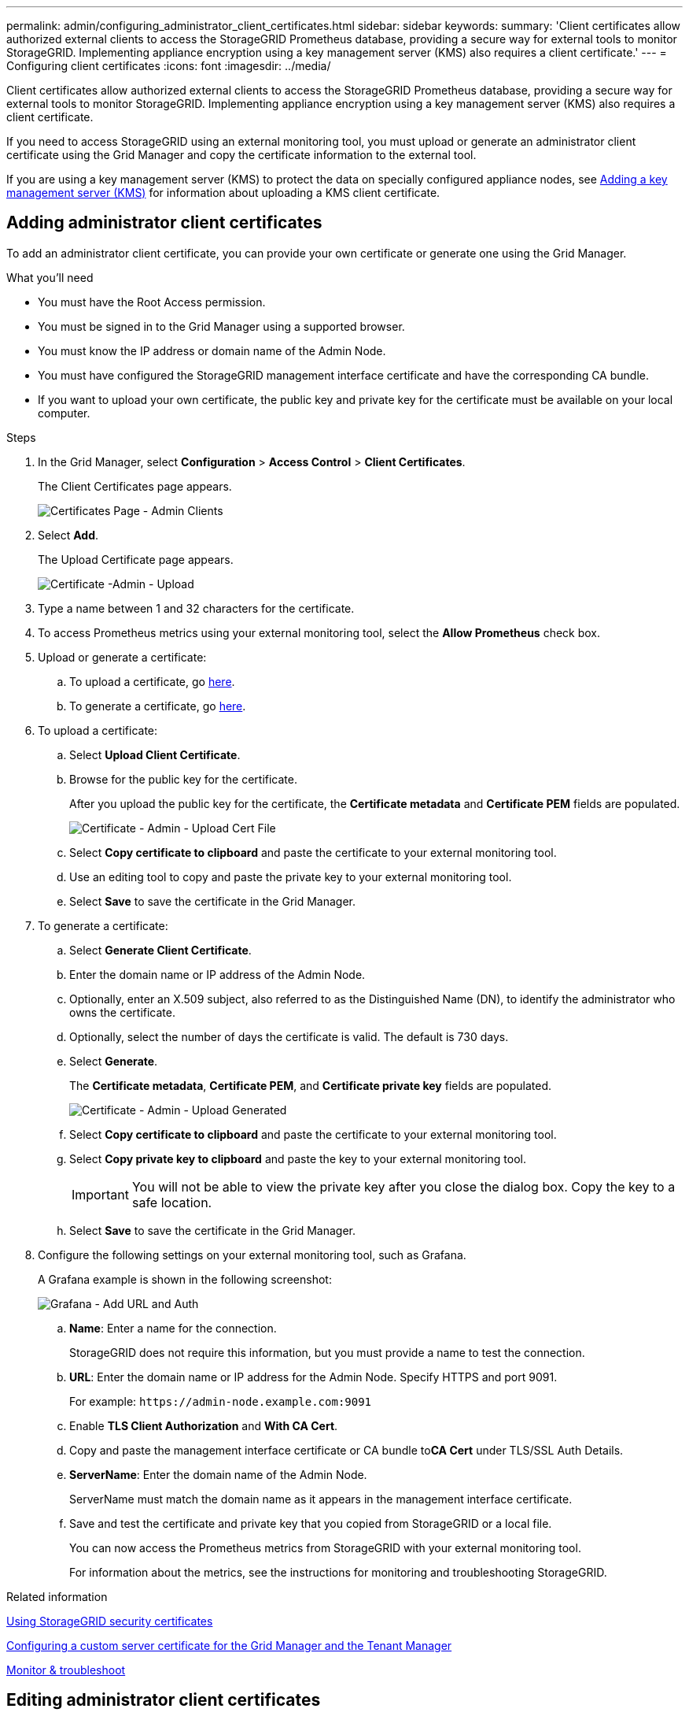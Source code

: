 ---
permalink: admin/configuring_administrator_client_certificates.html
sidebar: sidebar
keywords:
summary: 'Client certificates allow authorized external clients to access the StorageGRID Prometheus database, providing a secure way for external tools to monitor StorageGRID. Implementing appliance encryption using a key management server (KMS) also requires a client certificate.'
---
= Configuring client certificates
:icons: font
:imagesdir: ../media/

[.lead]
Client certificates allow authorized external clients to access the StorageGRID Prometheus database, providing a secure way for external tools to monitor StorageGRID. Implementing appliance encryption using a key management server (KMS) also requires a client certificate.

If you need to access StorageGRID using an external monitoring tool, you must upload or generate an administrator client certificate using the Grid Manager and copy the certificate information to the external tool.

If you are using a key management server (KMS) to protect the data on specially configured appliance nodes, see   xref:kms_adding.adoc[Adding a key management server (KMS)] for information about uploading a KMS client certificate.

== Adding administrator client certificates

To add an administrator client certificate, you can provide your own certificate or generate one using the Grid Manager.

.What you'll need

* You must have the Root Access permission.
* You must be signed in to the Grid Manager using a supported browser.
* You must know the IP address or domain name of the Admin Node.
* You must have configured the StorageGRID management interface certificate and have the corresponding CA bundle.
* If you want to upload your own certificate, the public key and private key for the certificate must be available on your local computer.

.Steps

. In the Grid Manager, select *Configuration* > *Access Control* > *Client Certificates*.
+
The Client Certificates page appears.
+
image::../media/certificates_page_admin_client.png[Certificates Page - Admin Clients]

. Select *Add*.
+
The Upload Certificate page appears.
+
image::../media/certificate_admin_upload.png[Certificate -Admin - Upload]

. Type a name between 1 and 32 characters for the certificate.
. To access Prometheus metrics using your external monitoring tool, select the *Allow Prometheus* check box.
. Upload  or generate a certificate:
.. To upload a certificate, go <<upload_cert,here>>.
.. To generate a certificate, go <<generate_cert,here>>.

. [[upload_cert]]To upload a certificate:
 .. Select *Upload Client Certificate*.
 .. Browse for the public key for the certificate.
+
After you upload the public key for the certificate, the *Certificate metadata* and *Certificate PEM* fields are populated.
+
image::../media/certificate_admin_upload_cert_file.png[Certificate - Admin - Upload Cert File]

 .. Select *Copy certificate to clipboard* and paste the certificate to your external monitoring tool.
 .. Use an editing tool to copy and paste the private key to your external monitoring tool.
 .. Select *Save* to save the certificate in the Grid Manager.

. [[generate_cert]]To generate a certificate:
 .. Select *Generate Client Certificate*.
 .. Enter the domain name or IP address of the Admin Node.
 .. Optionally, enter an X.509 subject, also referred to as the Distinguished Name (DN), to identify the administrator who owns the certificate.
 .. Optionally, select the number of days the certificate is valid. The default is 730 days.
 .. Select *Generate*.
+
The *Certificate metadata*, *Certificate PEM*, and *Certificate private key* fields are populated.
+
image::../media/certificate_admin_upload_generated.png[Certificate - Admin - Upload Generated]

 .. Select *Copy certificate to clipboard* and paste the certificate to your external monitoring tool.
 .. Select *Copy private key to clipboard* and paste the key to your external monitoring tool.
+
IMPORTANT: You will not be able to view the private key after you close the dialog box. Copy the key to a safe location.

 .. Select *Save* to save the certificate in the Grid Manager.
. Configure the following settings on your external monitoring tool, such as Grafana.
+
A Grafana example is shown in the following screenshot:
+
image::../media/grafana_add_url_and_auth.png[Grafana - Add URL and Auth]

 .. *Name*: Enter a name for the connection.
+
StorageGRID does not require this information, but you must provide a name to test the connection.

 .. *URL*: Enter the domain name or IP address for the Admin Node. Specify HTTPS and port 9091.
+
For example: `+https://admin-node.example.com:9091+`

 .. Enable *TLS Client Authorization* and *With CA Cert*.
 .. Copy and paste the management interface certificate or CA bundle to**CA Cert** under TLS/SSL Auth Details.
 .. *ServerName*: Enter the domain name of the Admin Node.
+
ServerName must match the domain name as it appears in the management interface certificate.

 .. Save and test the certificate and private key that you copied from StorageGRID or a local file.
+
You can now access the Prometheus metrics from StorageGRID with your external monitoring tool.
+
For information about the metrics, see the instructions for monitoring and troubleshooting StorageGRID.

.Related information

xref:using_storagegrid_security_certificates.adoc[Using StorageGRID security certificates]

xref:configuring_custom_server_certificate_for_grid_manager_tenant_manager.adoc[Configuring a custom server certificate for the Grid Manager and the Tenant Manager]

xref:../monitor/index.adoc[Monitor & troubleshoot]

== Editing administrator client certificates

You can edit an administrator client certificate to change its name, enable or disable Prometheus access, or upload a new certificate when the current one has expired.

.What you'll need

* You must have the Root Access permission.
* You must be signed in to the Grid Manager using a supported browser.
* You must know the IP address or domain name of the Admin Node.
* If you want to upload a new certificate and private key, they must be available on your local computer.

.Steps

. Select *Configuration* > *Access Control* > *Client Certificates*.
+
The Client Certificates page appears. The existing certificates are listed.
+
Certificate expiration dates are listed in the table. If a certificate will expire soon or is already expired, a message appears in the table and an alert is triggered.
+
image::../media/certificate_admin_list.png[Certificate - Admin - List]

. Select the radio button to the left of the certificate you want to edit.
. Select *Edit*.
+
The Edit Certificate dialog box appears.
+
image::../media/certificate_admin_edit.png[Certificate - Admin - Edit]

. Make the desired changes to the certificate.
. Select *Save* to save the certificate in the Grid Manager.
. If you uploaded a new certificate:
 .. Select *Copy certificate to clipboard* to paste the certificate to your external monitoring tool.
 .. Use an editing tool to copy and paste the new private key to your external monitoring tool.
 .. Save and test the certificate and private key in your external monitoring tool.
. If you generated a new certificate:
 .. Select *Copy certificate to clipboard* to paste the certificate to your external monitoring tool.
 .. Select *Copy private key to clipboard* to paste the certificate to your external monitoring tool.
+
IMPORTANT: You will not be able to view or copy the private key after you close the dialog box. Copy the key to a safe location.

 .. Save and test the certificate and private key in your external monitoring tool.

== Removing administrator client certificates


If you no longer need an administrator client certificate, you can remove it.

.What you'll need

* You must have the Root Access permission.
* You must be signed in to the Grid Manager using a supported browser.

.Steps

. Select *Configuration* > *Access Control* > *Client Certificates*.
+
The Client Certificates page appears. The existing certificates are listed.
+
image::../media/certificate_admin_list.png[Certificate - Admin - List]

. Select the radio button to the left of the certificate you want to remove.
. Select *Remove*.
+
A confirmation dialog box appears.
+
image::../media/certificate_confirm_delete.png[Certificate - Confirm Delete]

. Select *OK*.
+
The certificate is removed.
